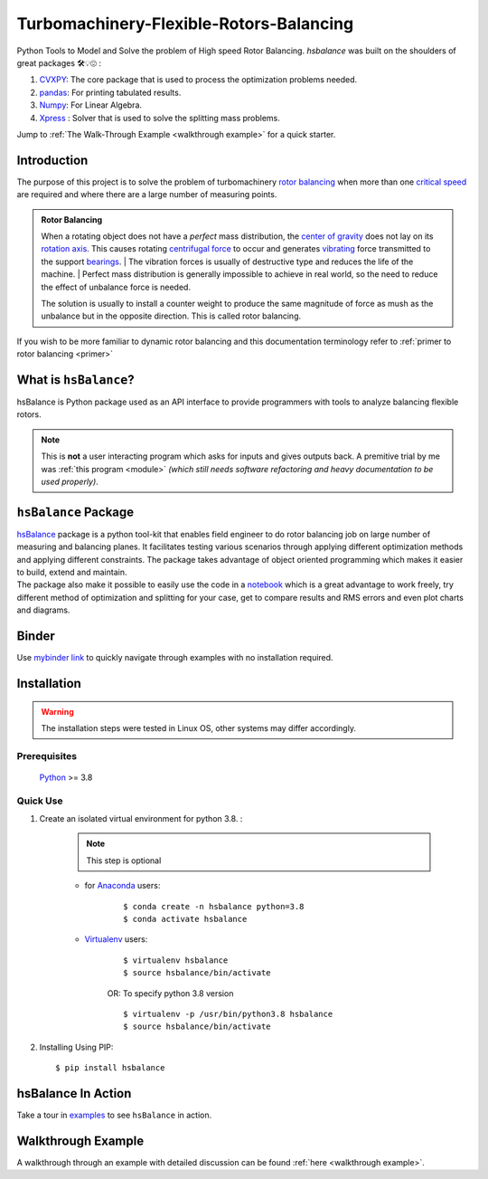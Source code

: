 
.. _readme:
Turbomachinery-Flexible-Rotors-Balancing
========================================

Python Tools to Model and Solve the problem of High speed Rotor Balancing.
`hsbalance` was built on the shoulders of great packages 🛠️💡😍 :  

1. `CVXPY <https://www.cvxpy.org/>`__: The core package that is used to process the optimization problems needed.   

2. `pandas <https://pandas.pydata.org/>`__: For printing tabulated results.    

3. `Numpy <https://pandas.pydata.org/>`__: For Linear Algebra.    

4. `Xpress <https://www.fico.com/en/products/fico-xpress-solver>`__ : Solver that is used to solve the splitting mass problems.



Jump to :ref:`The Walk-Through Example <walkthrough example>` for
a quick starter.



Introduction
------------
| The purpose of this project is to solve the problem of turbomachinery
  `rotor balancing <https://en.wikipedia.org/wiki/Rotating_unbalance>`__
  when more than one `critical speed <https://en.wikipedia.org/wiki/Critical_speed>`__ are required and where there are a large
  number of measuring points.

.. admonition:: Rotor Balancing

     When a rotating object does not have a *perfect* mass distribution, the `center of gravity <https://en.wikipedia.org/wiki/Center_of_mass#Center_of_gravity>`__ does not lay on its `rotation axis <https://simple.wikipedia.org/wiki/Axis_of_rotation>`__.
     This causes rotating `centrifugal force <https://en.wikipedia.org/wiki/Centrifugal_force>`__ to occur and generates `vibrating <http://www.vibrationschool.com/mans/SpecInter/SpecInter02.htm>`__ force transmitted to the support `bearings <https://en.wikipedia.org/wiki/Bearing_(mechanical)>`__.
     | The vibration forces is usually of destructive type and reduces the life of the machine.
     | Perfect mass distribution is generally impossible to achieve in real world, so the need to reduce the effect of unbalance force is needed.

     The solution is usually to install a counter weight to produce the same magnitude of force as mush as the unbalance but in the opposite direction. This is called rotor balancing.

If you wish to be more familiar to dynamic rotor balancing and
this documentation terminology
refer to :ref:`primer to rotor balancing <primer>`


What is ``hsBalance``?
----------------------

hsBalance is Python package used as an API interface
to provide programmers with tools to analyze balancing
flexible rotors.

.. note:: This is **not** a user interacting program which asks for inputs and gives outputs back. A premitive trial by me was
   :ref:`this program <module>` *(which still needs software refactoring and heavy documentation to be used properly)*.




``hsBalance`` Package
---------------------

| |Downloads| |License: MIT| |pic1| |pic2| |Generic badge1| |Generic badge2|
| |Binder|

| `hsBalance <https://github.com/MagedMohamedTurk/Turbomachinery-Rotors-Balancing>`__ package is a python tool-kit that enables field engineer to
  do rotor balancing job on large number of measuring and balancing
  planes. It facilitates testing various scenarios through applying
  different optimization methods and applying different constraints. The
  package takes advantage of object oriented programming which makes it
  easier to build, extend and maintain.
| The package also make it possible to easily use the code in a `notebook <https://jupyter.org/>`__
  which is a great advantage to work freely, try different method of
  optimization and splitting for your case, get to compare results and
  RMS errors and even plot charts and diagrams.

Binder
------

| Use `mybinder
  link <https://mybinder.org/v2/gh/MagedMohamedTurk/Turbomachinery-Rotors-Balancing/HEAD?labpath=examples%2F>`__ to quickly navigate through examples with no installation required.

Installation
------------
.. warning:: The installation steps were tested in Linux OS, other systems may differ accordingly.

Prerequisites
+++++++++++++

    `Python <https://www.python.org/downloads/release/python-380/>`__ >= 3.8

Quick Use
+++++++++

1. Create an isolated virtual environment for python 3.8. :

    .. note:: This step is optional

    * for `Anaconda <https://www.anaconda.com/>`__ users:
        ::

        $ conda create -n hsbalance python=3.8
        $ conda activate hsbalance

    * `Virtualenv <https://virtualenv.pypa.io/en/latest/>`__ users:
        ::

            $ virtualenv hsbalance
            $ source hsbalance/bin/activate

        OR: To specify python 3.8 version

        ::

            $ virtualenv -p /usr/bin/python3.8 hsbalance
            $ source hsbalance/bin/activate



2. Installing Using PIP:
   ::

        $ pip install hsbalance

hsBalance In Action
-------------------

Take a tour in `examples <https://github.com/MagedMohamedTurk/Turbomachinery-Rotors-Balancing/tree/master/examples>`__ to see ``hsBalance`` in action.

Walkthrough Example
-------------------

A walkthrough through an example with detailed
discussion can be found
:ref:`here <walkthrough example>`.


.. |Downloads| image:: https://pepy.tech/badge/hsbalance
.. |License: MIT| image:: https://img.shields.io/badge/License-MIT-yellow.svg
.. |pic1| image:: https://img.shields.io/badge/Python-14354C?&logo=python&logoColor=white
.. |pic2| image:: https://img.shields.io/badge/-Jupyter-white?logo=Jupyter
.. |Generic badge1| image:: https://img.shields.io/badge/Build-Dev-red.svg
.. |Generic badge2| image:: https://img.shields.io/badge/Test-Passing-Green.svg
.. |Binder| image:: https://mybinder.org/badge_logo.svg
